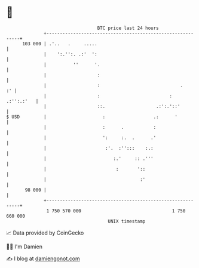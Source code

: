 * 👋

#+begin_example
                                     BTC price last 24 hours                    
                 +------------------------------------------------------------+ 
         103 000 | .'..   .     .....                                         | 
                 |    ':.'':. .:'  ':                                         | 
                 |          ''      '.                                        | 
                 |                   :                                        | 
                 |                   :                              .      :' | 
                 |                   :                          :  .:'':.:'   | 
                 |                   ::.                   .:':.'::'          | 
   $ USD         |                     :                  .:      '           | 
                 |                     :      .           :                   | 
                 |                     ':     :.  .      .'                   | 
                 |                      :'.  :'':::    :.:                    | 
                 |                         :.'     :: .'''                    | 
                 |                          :       '::                       | 
                 |                                   :'                       | 
          98 000 |                                                            | 
                 +------------------------------------------------------------+ 
                  1 750 570 000                                  1 750 660 000  
                                         UNIX timestamp                         
#+end_example
📈 Data provided by CoinGecko

🧑‍💻 I'm Damien

✍️ I blog at [[https://www.damiengonot.com][damiengonot.com]]

